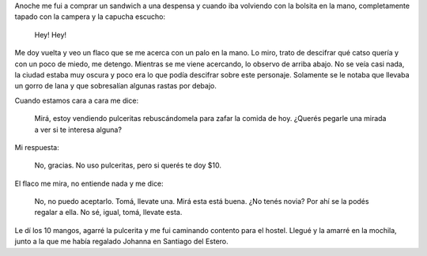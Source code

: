 .. title: No uso pulceritas
.. slug: no-uso-pulceritas
.. date: 2014-09-22 12:23:55 UTC-03:00
.. tags: argentina en python, tafi del valle, tucuman
.. link: 
.. description: 
.. type: text

Anoche me fui a comprar un sandwich a una despensa y cuando iba
volviendo con la bolsita en la mano, completamente tapado con la
campera y la capucha escucho:

   Hey! Hey!

Me doy vuelta y veo un flaco que se me acerca con un palo en la
mano. Lo miro, trato de descifrar qué catso quería y con un poco de
miedo, me detengo. Mientras se me viene acercando, lo observo de
arriba abajo. No se veía casi nada, la ciudad estaba muy oscura y poco
era lo que podía descifrar sobre este personaje. Solamente se le
notaba que llevaba un gorro de lana y que sobresalían algunas rastas
por debajo.

Cuando estamos cara a cara me dice:

   Mirá, estoy vendiendo pulceritas rebuscándomela para zafar la
   comida de hoy. ¿Querés pegarle una mirada a ver si te interesa
   alguna?

Mi respuesta:

   No, gracias. No uso pulceritas, pero si querés te doy $10.

El flaco me mira, no entiende nada y me dice:

   No, no puedo aceptarlo. Tomá, llevate una. Mirá esta está
   buena. ¿No tenés novia? Por ahí se la podés regalar a ella. No sé,
   igual, tomá, llevate esta.

Le dí los 10 mangos, agarré la pulcerita y me fui caminando contento
para el hostel. Llegué y la amarré en la mochila, junto a la que me
había regalado Johanna en Santiago del Estero.
